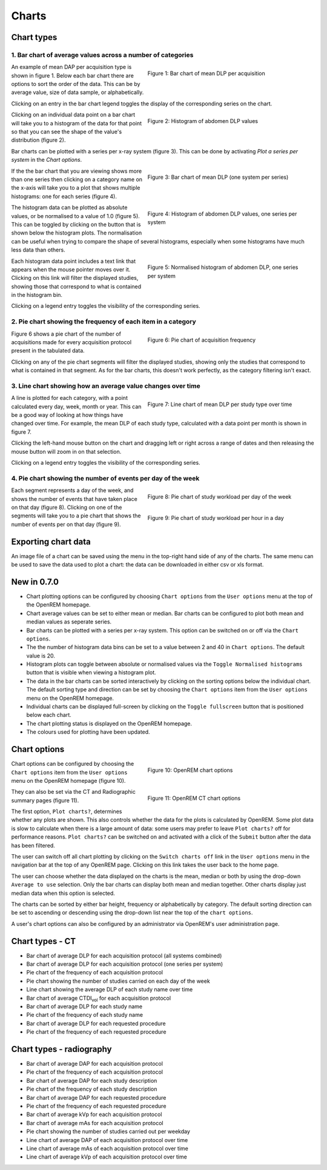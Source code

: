######
Charts
######

***********
Chart types
***********

============================================================
1. Bar chart of average values across a number of categories
============================================================

.. figure:: img/ChartCTMeanDLP.png
   :figwidth: 50%
   :align: right
   :alt: Bar chart of mean DLP per acquisition

   Figure 1: Bar chart of mean DLP per acquisition

An example of mean DAP per acquisition type is shown in figure 1. Below each
bar chart there are options to sort the order of the data. This can be by
average value, size of data sample, or alphabetically.

Clicking on an entry in the bar chart legend toggles the display of the
corresponding series on the chart.

.. figure:: img/ChartCTMeanDLPhistogram.png
   :figwidth: 50%
   :align: right
   :alt: Histogram of acquisition DLP

   Figure 2: Histogram of abdomen DLP values

Clicking on an individual data point on a bar chart will take you to a
histogram of the data for that point so that you can see the shape of the
value's distribution (figure 2).

Bar charts can be plotted with a series per x-ray system (figure 3). This can
be done by activating `Plot a series per system` in the `Chart options`.

.. figure:: img/ChartCTMeanDLPperSystem.png
   :figwidth: 50%
   :align: right
   :alt: Bar chart of mean DLP (one system per series)

   Figure 3: Bar chart of mean DLP (one system per series)

If the the bar chart that you are viewing shows more than one series then
clicking on a category name on the x-axis will take you to a plot that shows
multiple histograms: one for each series (figure 4).

.. figure:: img/ChartCTMeanDLPhistogramPerSystem.png
   :figwidth: 50%
   :align: right
   :alt: Histogram of abdomen DLP (one series per system)

   Figure 4: Histogram of abdomen DLP values, one series per system

The histogram data can be plotted as absolute values, or be normalised to a
value of 1.0 (figure 5). This can be toggled by clicking on the button that is
shown below the histogram plots. The normalisation can be useful when trying to
compare the shape of several histograms, especially when some histograms have
much less data than others.

.. figure:: img/ChartCTMeanDLPhistogramPerSystemNorm.png
   :figwidth: 50%
   :align: right
   :alt: Normalised histogram of abdomen DLP (one series per system)

   Figure 5: Normalised histogram of abdomen DLP, one series per system

Each histogram data point includes a text link that appears when the mouse
pointer moves over it. Clicking on this link will filter the displayed studies,
showing those that correspond to what is contained in the histogram bin.

Clicking on a legend entry toggles the visibility of the corresponding series.

=============================================================
2. Pie chart showing the frequency of each item in a category
=============================================================

.. figure:: img/ChartCTacquisitionFreq.png
   :figwidth: 50%
   :align: right
   :alt: Pie chart of acquisition frequency

   Figure 6: Pie chart of acquisition frequency

Figure 6 shows a pie chart of the number of acquisitions made for every
acquisition protocol present in the tabulated data.

Clicking on any of the pie chart segments will filter the displayed studies,
showing only the studies that correspond to what is contained in that segment.
As for the bar charts, this doesn't work perfectly, as the category filtering
isn't exact.

============================================================
3. Line chart showing how an average value changes over time
============================================================

.. figure:: img/ChartCTMeanDLPoverTime.png
   :figwidth: 50%
   :align: right
   :alt: Line chart of mean DLP per study type over time

   Figure 7: Line chart of mean DLP per study type over time

A line is plotted for each category, with a point calculated every day, week,
month or year. This can be a good way of looking at how things have changed
over time. For example, the mean DLP of each study type, calculated with a
data point per month is shown in figure 7.

Clicking the left-hand mouse button on the chart and dragging left or right
across a range of dates and then releasing the mouse button will zoom in on
that selection.

Clicking on a legend entry toggles the visibility of the corresponding series.

=============================================================
4. Pie chart showing the number of events per day of the week
=============================================================

.. figure:: img/ChartCTworkload.png
   :figwidth: 50%
   :align: right
   :alt: Pie chart of study workload per day of the week

   Figure 8: Pie chart of study workload per day of the week

.. figure:: img/ChartCTworkload24hours.png
   :figwidth: 50%
   :align: right
   :alt: Pie chart of study workload per hour in a day

   Figure 9: Pie chart of study workload per hour in a day
   
Each segment represents a day of the week, and shows the number of events that
have taken place on that day (figure 8). Clicking on one of the segments will take you to
a pie chart that shows the number of events per on that day (figure 9).

********************
Exporting chart data
********************

An image file of a chart can be saved using the menu in the top-right hand side
of any of the charts. The same menu can be used to save the data used to plot a
chart: the data can be downloaded in either csv or xls format.

************
New in 0.7.0
************

* Chart plotting options can be configured by choosing ``Chart options`` from
  the ``User options`` menu at the top of the OpenREM homepage.

* Chart average values can be set to either mean or median. Bar charts can be
  configured to plot both mean and median values as seperate series.

* Bar charts can be plotted with a series per x-ray system. This option can be
  switched on or off via the ``Chart options``.

* The the number of histogram data bins can be set to a value between 2 and 40
  in ``Chart options``. The default value is 20.

* Histogram plots can toggle between absolute or normalised values via the
  ``Toggle Normalised histograms`` button that is visible when viewing a
  histogram plot.

* The data in the bar charts can be sorted interactively by clicking on the
  sorting options below the individual chart. The default sorting type and
  direction can be set by choosing the ``Chart options`` item from the
  ``User options`` menu on the OpenREM homepage.

* Individual charts can be displayed full-screen by clicking on the
  ``Toggle fullscreen`` button that is positioned below each chart.

* The chart plotting status is displayed on the OpenREM homepage.

* The colours used for plotting have been updated.

*************
Chart options
*************

.. figure:: img/ChartOptions.png
   :figwidth: 50 %
   :align: right
   :alt: OpenREM chart options

   Figure 10: OpenREM chart options

Chart options can be configured by choosing the ``Chart options`` item from the
``User options`` menu on the OpenREM homepage (figure 10).

.. figure:: img/ChartCTOptions.png
   :figwidth: 50 %
   :align: right
   :alt: OpenREM CT chart options

   Figure 11: OpenREM CT chart options

They can also be set via the CT and Radiographic summary pages (figure 11).

The first option, ``Plot charts?``, determines whether any plots are shown.
This also controls whether the data for the plots is calculated by OpenREM.
Some plot data is slow to calculate when there is a large amount of data: some
users may prefer to leave ``Plot charts?`` off for performance reasons.
``Plot charts?`` can be switched on and activated with a click of the
``Submit`` button after the data has been filtered.

The user can switch off all chart plotting by clicking on the
``Switch charts off`` link in the ``User options`` menu in the navigation bar
at the top of any OpenREM page. Clicking on this link takes the user back to
the home page.

The user can choose whether the data displayed on the charts is the mean, 
median or both by using the drop-down ``Average to use`` selection. Only the
bar charts can display both mean and median together. Other charts display just
median data when this option is selected.

The charts can be sorted by either bar height, frequency or alphabetically by
category. The default sorting direction can be set to ascending or descending
using the drop-down list near the top of the ``chart options``.

A user's chart options can also be configured by an administrator via OpenREM's
user administration page.

****************
Chart types - CT
****************

* Bar chart of average DLP for each acquisition protocol (all systems combined)

* Bar chart of average DLP for each acquisition protocol (one series per system)

* Pie chart of the frequency of each acquisition protocol

* Pie chart showing the number of studies carried on each day of the week

* Line chart showing the average DLP of each study name over time

* Bar chart of average CTDI\ :sub:`vol` for each acquisition protocol

* Bar chart of average DLP for each study name

* Pie chart of the frequency of each study name

* Bar chart of average DLP for each requested procedure

* Pie chart of the frequency of each requested procedure

*************************
Chart types - radiography
*************************

* Bar chart of average DAP for each acquisition protocol

* Pie chart of the frequency of each acquisition protocol

* Bar chart of average DAP for each study description

* Pie chart of the frequency of each study description

* Bar chart of average DAP for each requested procedure

* Pie chart of the frequency of each requested procedure

* Bar chart of average kVp for each acquisition protocol

* Bar chart of average mAs for each acquisition protocol

* Pie chart showing the number of studies carried out per weekday

* Line chart of average DAP of each acquisition protocol over time

* Line chart of average mAs of each acquisition protocol over time

* Line chart of average kVp of each acquisition protocol over time
